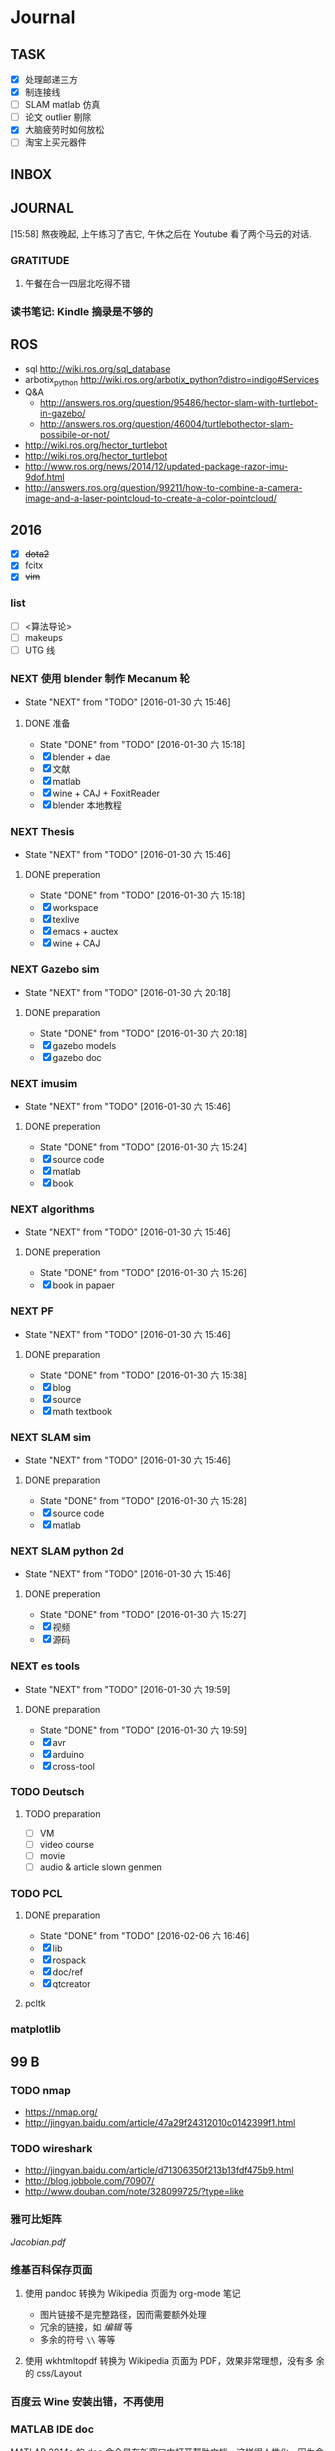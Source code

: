 #+LATEX_HEADER: \usepackage[boxed, lined]{algorithm2e}
# #+LATEX_HEADER: \usepackage{minted}
# #+LATEX_HEADER: \usepackage{float}
#+PORPERTY: RANDOM

# freemind
# .sdcv_history
# agenda
# obj

* Journal
** TASK

- [X] 处理邮递三方
- [X] 制连接线
- [ ] SLAM matlab 仿真
- [ ] 论文 outlier 剔除
- [X] 大脑疲劳时如何放松
- [ ] 淘宝上买元器件

** INBOX
# 存放当日能够在一刻钟之内处理完成的事务

** JOURNAL

[15:58]
熬夜晚起, 上午练习了吉它, 午休之后在 Youtube 看了两个马云的对话.
*** GRATITUDE

1. 午餐在合一四层北吃得不错

*** 读书笔记: Kindle 摘录是不够的
** ROS

- sql http://wiki.ros.org/sql_database
- arbotix_python http://wiki.ros.org/arbotix_python?distro=indigo#Services
- Q&A
  - http://answers.ros.org/question/95486/hector-slam-with-turtlebot-in-gazebo/
  - http://answers.ros.org/question/46004/turtlebothector-slam-possibile-or-not/
- http://wiki.ros.org/hector_turtlebot
- http://wiki.ros.org/hector_turtlebot
- http://www.ros.org/news/2014/12/updated-package-razor-imu-9dof.html
-
  http://answers.ros.org/question/99211/how-to-combine-a-camera-image-and-a-laser-pointcloud-to-create-a-color-pointcloud/

** 2016

- [X] +dota2+
- [X] fcitx
- [X] +vim+

*** list

- [ ] <算法导论>
- [ ] makeups
- [ ] UTG 线

*** NEXT 使用 blender 制作 Mecanum 轮
- State "NEXT"       from "TODO"       [2016-01-30 六 15:46]
**** DONE 准备
- State "DONE"       from "TODO"       [2016-01-30 六 15:18]
- [X] blender + dae
- [X] 文献
- [X] matlab
- [X] wine + CAJ + FoxitReader
- [X] blender 本地教程

*** NEXT Thesis
- State "NEXT"       from "TODO"       [2016-01-30 六 15:46]
**** DONE preperation
- State "DONE"       from "TODO"       [2016-01-30 六 15:18]
- [X] workspace
- [X] texlive
- [X] emacs + auctex
- [X] wine + CAJ

*** NEXT Gazebo sim
- State "NEXT"       from "TODO"       [2016-01-30 六 20:18]
**** DONE preparation
- State "DONE"       from "TODO"       [2016-01-30 六 20:18]
- [X] gazebo models
- [X] gazebo doc

*** NEXT imusim
- State "NEXT"       from "TODO"       [2016-01-30 六 15:46]
**** DONE preperation
- State "DONE"       from "TODO"       [2016-01-30 六 15:24]
- [X] source code
- [X] matlab
- [X] book

*** NEXT algorithms
- State "NEXT"       from "TODO"       [2016-01-30 六 15:46]
**** DONE preperation
- State "DONE"       from "TODO"       [2016-01-30 六 15:26]
- [X] book in papaer

*** NEXT PF
- State "NEXT"       from "TODO"       [2016-01-30 六 15:46]
**** DONE preparation
- State "DONE"       from "TODO"       [2016-01-30 六 15:38]
- [X] blog
- [X] source
- [X] math textbook

*** NEXT SLAM sim
- State "NEXT"       from "TODO"       [2016-01-30 六 15:46]
**** DONE preparation
- State "DONE"       from "TODO"       [2016-01-30 六 15:28]
- [X] source code
- [X] matlab

*** NEXT SLAM python 2d
- State "NEXT"       from "TODO"       [2016-01-30 六 15:46]
**** DONE preperation
- State "DONE"       from "TODO"       [2016-01-30 六 15:27]
- [X] 视频
- [X] 源码
*** NEXT es tools
- State "NEXT"       from "TODO"       [2016-01-30 六 19:59]
**** DONE preparation
- State "DONE"       from "TODO"       [2016-01-30 六 19:59]
- [X] avr
- [X] arduino
- [X] cross-tool

*** TODO Deutsch

**** TODO preparation

- [ ] VM
- [ ] video course
- [ ] movie
- [ ] audio  & article slown genmen

*** TODO PCL

**** DONE preparation

- State "DONE"       from "TODO"       [2016-02-06 六 16:46]
- [X] lib
- [X] rospack
- [X] doc/ref
- [X] qtcreator

**** pcltk
*** matplotlib

** 99 B
*** TODO nmap

- https://nmap.org/
- http://jingyan.baidu.com/article/47a29f24312010c0142399f1.html

*** TODO wireshark

- http://jingyan.baidu.com/article/d71306350f213b13fdf475b9.html
- http://blog.jobbole.com/70907/
- http://www.douban.com/note/328099725/?type=like

*** 雅可比矩阵

[[~/Wally/Reference/Wikipedia/Jacobian.pdf][Jacobian.pdf]]

*** 维基百科保存页面

1. 使用 pandoc 转换为 Wikipedia 页面为 org-mode 笔记

   - 图片链接不是完整路径，因而需要额外处理
   - 冗余的链接，如 [[编辑]] 等
   - 多余的符号 =\\= 等等

2. 使用 wkhtmltopdf 转换为 Wikipedia 页面为 PDF，效果非常理想，没有多
   余的 css/Layout

*** 百度云 Wine 安装出错，不再使用
*** MATLAB IDE doc

MATLAB 2014a 的 doc 命令是在新窗口中打开帮助文档，这样很人性化，因为命
令窗口一般只占窗口的很小一部分。

** 98 B
- [ ] 将所有传感器（3+1）及电源板和主板连接好，先不拆线，以在本周内完
  成测试
- [ ] 设置主机板的静态IP
- [ ] 研究 Hokuyo 如何设置独立的 ID，这样便与USB连接顺序无关
- [ ] 数据关联与增广部分 Matlab 代码仔细阅读
- [ ] 论文的 EKF-SLAM 部分（一次搞定）

*** Python IDE                                                        :ide:

<2016-03-02 三 10:11>
#+BEGIN_SRC org
还是使用 Emacs， Python 毕竟不是像 C++ 那么变态。
#+END_SRC


**** [[http://www.ahlinux.com/python/10190.html][提供给开发者 10 款最好的 Python IDE]]

Python 非常易学，强大的编程语言。Python
包括高效高级的数据结构，提供简单且高效的面向对象编程。Python
的学习过程少不了 IDE 或

Python 非常易学，强大的编程语言。Python
包括高效高级的数据结构，提供简单且高效的面向对象编程。

Python 的学习过程少不了 IDE
或者代码编辑器，或者集成的开发编辑器（IDE）。这些 Python
开发工具帮助开发者加快使用 Python
开发的速度，提高效率。高效的代码编辑器或者 IDE
应该会提供插件，工具等能帮助开发者高效开发的特性。

这篇文章收集了一些对开发者非常有帮助的，最好的 12 款 Python
IDEs。如果你有其他更好的推荐，请在评论和大家分享一下：）

**** 1.Vim

#+DOWNLOADED: http://www.ahlinux.com/uploadfile/2014/1129/20141129044713679.jpg @ 2016-03-01 11:13:49
 [[~/Wally/Journal/Figure/.org-download/Journal/20141129044713679_2016-03-01_11:13:48.jpg]]

Vim 可以说是 Python 最好的 IDE。Vim 是高级文本编辑器，旨在提供实际的
Unix 编辑器‘Vi'功能，支持更多更完善的特性集。Vim
不需要花费太多的学习时间，一旦你需要一个无缝的编程体验，那么就会把 Vim
集成到你的工作流中。

**** 3.Sublime Text

#+DOWNLOADED: http://www.ahlinux.com/uploadfile/2014/1129/20141129044713314.jpg @ 2016-03-01 11:14:04
 [[~/Wally/Journal/Figure/.org-download/Journal/20141129044713314_2016-03-01_11:14:04.jpg]]

Sublime Text
是开发者中最流行的编辑器之一，多功能，支持多种语言，而且在开发者社区非常受欢迎。Sublime
有自己的包管理器，开发者可以使用TA来安装组件，插件和额外的样式，所有这些都能提升你的编码体验。

**** 4.Emacs

#+DOWNLOADED: http://www.ahlinux.com/uploadfile/2014/1129/20141129044713810.jpg @ 2016-03-01 11:14:12
 [[~/Wally/Journal/Figure/.org-download/Journal/20141129044713810_2016-03-01_11:14:12.jpg]]

GNU Emacs 是可扩展，自定义的文本编辑器，甚至是更多的功能。Emacs 的核心是
Emacs Lisp 解析器，但是支持文本编辑。如果你已经使用过 Vim，可以尝试一下
Emacs。

**** 2.Eclipse with PyDev

#+DOWNLOADED: http://www.ahlinux.com/uploadfile/2014/1129/20141129044713480.jpg @ 2016-03-01 11:13:59
 [[~/Wally/Journal/Figure/.org-download/Journal/20141129044713480_2016-03-01_11:13:59.jpg]]

Eclipse 是非常流行的 IDE，而且已经有了很久的历史。Eclipse with Pydev
允许开发者创建有用和交互式的 Web 应用。PyDev 是 Eclipse 开发 Python 的
IDE，支持 Python，Jython和 IronPython 的开发。

**** 5.[[http://komodoide.com/komodo-edit/][Komodo Edit]]

#+DOWNLOADED: http://www.ahlinux.com/uploadfile/2014/1129/20141129044714584.jpg @ 2016-03-01 11:20:28
 [[~/Wally/Journal/Figure/.org-download/Journal/20141129044714584_2016-03-01_11:20:28.jpg]]

Komodo Edit 是非常干净，专业的 Python IDE。

<2016-03-02 三 09:52>
#+BEGIN_SRC org
  Komodo Edit 开源免费，但只提供基本的编辑等功能，像调试等功能需要用专业
  版的 Komodo IDE
#+END_SRC

**** 6.[[https://www.jetbrains.com/pycharm/][PyCharm]]                                                   :pycharm:

#+DOWNLOADED: http://www.ahlinux.com/uploadfile/2014/1129/20141129044714347.jpg @ 2016-03-01 11:14:18
 [[~/Wally/Journal/Figure/.org-download/Journal/20141129044714347_2016-03-01_11:14:18.jpg]]

PyCharm 是 JetBrains 开发的 Python
IDE。PyCharm用于一般IDE具备的功能，比如，
调试、语法高亮、Project管理、代码跳转、智能提示、自动完成、单元测试、版本控制......另外，PyCharm还提供了一些很好的功能用于
Django开发，同时支持Google App Engine，更酷的是，PyCharm支持IronPython！

***** [[https://www.jetbrains.com/pycharm/help/tutorial-using-emacs-as-an-external-editor-in-pycharm.html][Tutorial: Using Emacs as an External Editor in PyCharm]]      :emacs:

<2016-03-02 三 09:59>
#+BEGIN_SRC org
官方教程
使用 Emacs 作为外部编辑器？意义何在？自动补全功能在 Emacs 中能够继承么？
#+END_SRC

***** [[http://stackshare.io/stackups/emacs-vs-pycharm][PyCharm vs. Emacs]]                                           :emacs:

<2016-03-02 三 10:07>
#+BEGIN_SRC org
PyCharm 似乎没有 Emacs 按键配置方案。
所以还是 Emacs
#+END_SRC


**** 7.Wing

#+DOWNLOADED: http://www.ahlinux.com/uploadfile/2014/1129/20141129044715419.jpg @ 2016-03-01 11:14:29
 [[~/Wally/Journal/Figure/.org-download/Journal/20141129044715419_2016-03-01_11:14:29.jpg]]

Wingware 的 Python IDE 兼容 Python 2.x 和 3.x，可以结合 Django,
matplotlib, Zope, Plone, App Engine, PyQt, PySide, wxPython, PyGTK,
Tkinter, mod_wsgi, pygame, Maya, MotionBuilder, NUKE, Blender 和其他
Python 框架使用。Wing 支持测试驱动开发，集成了单元测试，nose 和 Django
框架的执行和调试功能。Wing IDE 启动和运行的速度都非常快，支持 Windows,
Linux, OS X 和 Python versi。

**** 8.PyScripter                                             :pyscripter:

- [[https://github.com/pyscripter/pyscripter][Github]]

#+DOWNLOADED: http://www.ahlinux.com/uploadfile/2014/1129/20141129044715385.jpg @ 2016-03-01 11:14:38
 [[~/Wally/Journal/Figure/.org-download/Journal/20141129044715385_2016-03-01_11:14:38.jpg]]

PyScripter 是款免费开源的 Python 集成开发环境（IDE）。

**** 9.The Eric Python IDE

#+DOWNLOADED: http://www.ahlinux.com/uploadfile/2014/1129/20141129044716754.jpg @ 2016-03-01 11:14:46
 [[~/Wally/Journal/Figure/.org-download/Journal/20141129044716754_2016-03-01_11:14:46.jpg]]

Eric 是全功能的 Python 和 Ruby 编辑器和 IDE，是使用 Python 编写的。Eric
基于跨平台的 GUI 工具包 Qt，集成了高度灵活的 Scintilla 编辑器控件。Eric
包括一个插件系统，允许简单的对 IDE 进行功能性扩展。

**** 10. [[http://www.iep-project.org/about.html][Interactive Editor for Python]]

#+DOWNLOADED: http://www.ahlinux.com/uploadfile/2014/1129/20141129044717696.jpg @ 2016-03-01 11:15:04
 [[~/Wally/Journal/Figure/.org-download/Journal/20141129044717696_2016-03-01_11:15:04.jpg]]

IEP 是跨平台的 Python IDE，旨在提供简单高效的 Python
开发环境。包括两个重要的组件：编辑器和
Shell，并且提供插件工具集从各个方面来提高开发人员的效率。

*** 利用 org-mode 对博客等添加笔记

格式：

Org-mode 时间戳
#+BEGIN_SRC org
  commenting...
#+END_SRC

#+BEGIN_SRC emacs-lisp
  (defun wally-comment()
    """add comment to org-mode note converted from web"""
    (interactive)
    (org-date-from-calendar)
    (insert "  ")
    (wally-insert-current-time)
    (insert "\n#+BEGIN_SRC org\n#\n#+END_SRC")
    (org-edit-special)
    )
#+END_SRC

*好二，用 yasnippet 呀*

#+BEGIN_SRC snippet
  # -*- mode: snippet; require-final-newline: nil -*-
  # name: wally-c:org-comment
  # key: c
  # binding: direct-keybinding
  # --
  <`(insert (format-time-string "%Y-%m-%d %a %H:%M"))`>
  ,#+BEGIN_SRC org
  `(org-edit-special)`
  ,#+END_SRC
#+END_SRC

<2016-03-01 二 12:58>
#+BEGIN_SRC org
  测试 OK
#+END_SRC

*** org 时间戳

- [[http://www.cnblogs.com/holbrook/archive/2012/04/14/2447754.html][Emacs学习笔记(10):Org-mode,最强的任务管理利器，没有之一]]

Org-mode中的任务还可以设置计划时间（SCHEDULED）和截止时间（DEADLINE），方便任务的管理和排程。

**** 时间戳

在Org-mode中，将带有日期和时间信息的特定格式的字符串称为时间戳。时间戳使用”<
>“进行标记，比如：

#+BEGIN_EXAMPLE
    <2005-10-01 Tue>
    <2003-09-16 Tue 09:39>
    <2003-09-16 Tue 12:00-12:30>
#+END_EXAMPLE

时间戳分为两种，上面的例子中的时间戳都标记了一个”时间点“，另外一种时间戳标记重复出现的多个时间点。
使用时间点+ 间隔（ 天（d）、周（w）、月（m）或者年（y））来表示。比如：

#+BEGIN_EXAMPLE
     <2007-05-16 Wed 12:30 +1w>
#+END_EXAMPLE

表示从2007-05-16 12:30开始，每周重复一次。

时间戳可以放在标题或正文的任何部分。

输入时间戳时，可以手工输入符合格式的标记，也可以使用快捷键 C-c .
来创建。

如果要快速输入日期无需选择，可以直接用C-c <。

C-c > 可以查看日历。

如果仅仅想输入一个日期/时间，与任务没有任何关系，可以用C-c !。

S-left|S-right 以天为单位调整时间戳时间 S-up|S-down
调整光标所在时间单位；如果光标在时间戳之外，调整时间戳类型（是否在日程表中显示）
S-LEFT/ 将光标处理的时间戳改变一天。 RIGHT
───────────────────────────────────────────────────────────────────────────
S-UP/
改变时间戳中光标下的项。光标可以处在年、月、日、时或者分之上。当时间戳包含一个时间段时，如
“15:30-16:30”，修改第一个时间，会自动同时修改第 DOWN
二个时间，以保持时间段长度不变。想修改时间段长度，可以修改第二个时间。
━━━━━━━━━━━━━━━━━━━━━━━━━━━━━━━━━━━━━━━━━━━━━━━━━━━━━━━━━━━━━━━━━━━━━━━━━━━

时间/日期段

两个时间戳用‘--'连接起来就定义了一个时间段：

#+BEGIN_EXAMPLE
      <2004-08-23 Mon>--<2004-08-26 Thu>
#+END_EXAMPLE

连续使用C-c . 可以创建时间段

C-c C-y 计算时间段的间隔

**** 计划时间和截止时间

Org-mode可以为任务设定一个计划时间(SCHEDULED), 输入 C-c C-s，就可以设
定光标所在位置所属的任务的计划时间。 而 C-c C-d是输入截止时间（DEADLINE）。

** 97 C

- [ ] PF 与 PF-SLAM sim

*** [[/enjoyyl/article/details/44830519][MATLAB 路径设置]]                                             :path:blog:

**** Matlab的搜索路径

*搜索路径* （search path）或者路径是文件系统中所有文件夹的子集。Matlab
搜索路径来高效的定位文件，且可以访问搜索路径里的任意文件。

搜索路径里文件夹的 *顺序* 很重要。当同名的文件出现在搜索路径上的多个文
件夹时，Matlab使用最靠近搜索路径顶部（top）的文件夹里的那个文件。

Matlab共有两种搜索路径

-  MATLAB提供的文件夹或者其它MathWorks产品
    这些文件夹在 “*matlabroot/toolbox*“下, 使用 =matlabroot=
   可以查看该根目录.

-  MATLAB用户路径（userpath）
    用户路径文件夹是存储那些MATLAB在启动时添加到搜索路径的文件.

你可以把你要运行的文件夹添加到搜索路径. 类, 包, 和私有文件夹不再搜索路径上.

**** MATLAB搜索路径的添加

可以使用MATLAB图形交互界面添加, 也可以使用命令添加.

***** 使用图形用户界面添加搜索路径

对于MATLAB2013及以上版本, 添加搜索路径的按钮在, *Home*
选项卡下的”Environment”下, 即下图中的*Set Path*

 [[http://img.blog.csdn.net/20150402122057683]]

打开*Set Path*对话框, 如下:

 [[http://img.blog.csdn.net/20150402122945257]]

按照下图所示,
可以添加”DeepLearnToolbox-master”文件夹及其子文件夹到搜索路径.
 [[http://img.blog.csdn.net/20150402123107753]]

下图给出了添加后的结果:
 [[http://img.blog.csdn.net/20150402123235406]]

***** 使用命令添加搜索路径

主要使用 =aadpath=, 命令. 下面举例说明几个函数.
假设要添加”D:\Workspace\Matlab\DL\DeepLearnToolbox-master”文件夹及其子文件夹到搜索路径,
其目录结构如下图
 [[http://img.blog.csdn.net/20150402111443417]]

addpath即(Add folders to search path), 完成往搜索路径里添加文件的功能.
使用下面的命令仅仅将”DeepLearnToolbox-master”文件夹添加进搜索路径,
并未添加其子文件夹.

#+BEGIN_EXAMPLE
    addpath('D:\Workspace\Matlab\DL\DeepLearnToolbox-master');
#+END_EXAMPLE

如果想将该路径添加到搜索路径 *后*, 那么可以使用下面的命令

#+BEGIN_EXAMPLE
    addpath('D:\Workspace\Matlab\DL\DeepLearnToolbox-master','-end');
#+END_EXAMPLE

****** 添加绝对路径

如上图所示, “DeepLearnToolbox-master”文件夹的子文件夹较多,
如果一一列举出来相当麻烦. 所以我们使用 =genpath= 自动生成路径, 如下

#+BEGIN_EXAMPLE
    genpath('D:\Workspace\Matlab\DL\DeepLearnToolbox-master')
#+END_EXAMPLE

结果输出:

#+BEGIN_QUOTE
  ans =

  D:\Workspace\Matlab\DL\DeepLearnToolbox-master;D:\Workspace\Matlab\DL\DeepLearnToolbox-master\CAE;D:\Workspace\Matlab\DL\DeepLearnToolbox-master\CNN;D:\Workspace\Matlab\DL\DeepLearnToolbox-master\DBN;D:\Workspace\Matlab\DL\DeepLearnToolbox-master\NN;D:\Workspace\Matlab\DL\DeepLearnToolbox-master\SAE;D:\Workspace\Matlab\DL\DeepLearnToolbox-master\data;D:\Workspace\Matlab\DL\DeepLearnToolbox-master\tests;D:\Workspace\Matlab\DL\DeepLearnToolbox-master\util;
#+END_QUOTE

可以看出, genpath命令生成了
“DeepLearnToolbox-master”文件夹及其子文件夹的所有路径.
 所以将
“DeepLearnToolbox-master”文件夹及其子文件夹添加到搜索路径的命令是:

#+BEGIN_EXAMPLE
    addpath(genpath('D:\Workspace\Matlab\DL\DeepLearnToolbox-master'));
#+END_EXAMPLE

这样, 你就可以在任何地方, 访问”DeepLearnToolbox-master”里的任意资源了,
这就是绝对路径的好处.

****** 添加相对路径

也许你看到了 “DeepLearnToolbox-master”文件夹中的”README.md”文件,
是的这是一个使用说明文件, “DeepLearnToolbox-master”是一个MATLAB版工具箱,
“README.md”文件就是介绍其功能及使用的.
也许你会看到文件”README.md”里说使用下面的命令添加搜索路径.

#+BEGIN_EXAMPLE
    addpath(genpath('DeepLearnToolbox'));
#+END_EXAMPLE

是的, 那么会有什么不同呢? 我们把*当前工作路径切换到”DL”文件夹下* (注意,
之前我们并没有强调, 那是因为不需要, 但现在需要了, 否则,
下面的命令将返回空, 这是因为MATLAB找不到”DeepLearnToolbox-master”文件夹)
, 然后在MATLAB命令窗口输入=genpath('DeepLearnToolbox')=, 发现返回值是:

#+BEGIN_QUOTE
  ans =

  DeepLearnToolbox-master;DeepLearnToolbox-master\CAE;DeepLearnToolbox-master\CNN;DeepLearnToolbox-master\DBN;DeepLearnToolbox-master\NN;DeepLearnToolbox-master\SAE;DeepLearnToolbox-master\data;DeepLearnToolbox-master\tests;DeepLearnToolbox-master\util;
#+END_QUOTE

可以看到路径个数一样, 只是”变短了”. 是的, 这是 *相对路径*
(是相对于”DL”文件夹所在路径而言的, 而之前那个是绝对路径),
所以如果访问和使用”DeepLearnToolbox-master”工具包中的任意资源的话,
要把当前工作路径切换到”DL”文件夹下. 比如,
你想运行”DeepLearnToolbox-master”中”tests”下的测试示例,
那么你需要在把当前工作路径切换到”DL”文件夹下(而不是”tests”文件夹下),
否则, 会找不到调用的其它资源.

**** MATLAB搜索路径的移除

使用MATLAB图形用户界面操作, 很容易移除路径, 这里不介绍.
MATLAB也提供了=rmpath=用于移除搜索路径.下面做一下简介:

***** 移除单个路径

如果仅仅想移除单个路径, 如:”DeepLearnToolbox-master”文件夹.

-  对于*绝对路径*, 那么只需输入下面的命令

#+BEGIN_EXAMPLE
    rmpath('D:\Workspace\Matlab\DL\DeepLearnToolbox-master')
#+END_EXAMPLE

-  对于 *相对路径*, 那么需输入下面的命令, 否则, 提示找不到.

#+BEGIN_EXAMPLE
    rmpath('DeepLearnToolbox-master')
#+END_EXAMPLE

***** 移除多个路径

如果想移除多个搜索路径呢,
如:”DeepLearnToolbox-master”文件夹及其子文件夹, 这里依然借助=genpath=.

-  对于*绝对路径*, 那么只需输入下面的命令

#+BEGIN_EXAMPLE
    rmpath(genpath('D:\Workspace\Matlab\DL\DeepLearnToolbox-master'))
#+END_EXAMPLE

-  对于*相对路径*, 那么需输入下面的命令

#+BEGIN_EXAMPLE
    rmpath(genpath('DeepLearnToolbox-master'))
#+END_EXAMPLE

***** 还有一种方法

修改*pathdef.m*文件！

到你的MATLAB安装目录中依次找到=toolbox -> local -> pathdef.m=文件，如下：
 [[http://img.blog.csdn.net/20160115095621182]]

直接删除你不要的路径即可。

这种方法在下面这种情况下很有帮助：当你打开MATLAB窗口时，命令窗口提示一堆Warning，说某某路径不存在或者不是路径（”*Warning:
Name is nonexistent or not a directory:* “），如下图所示：
 [[http://img.blog.csdn.net/20160115095014761]]

这往往是由于你移动了文件夹或者重命名了文件夹而致（比如我删除了*sd*显著性检测文件夹），而这个时候你打开=Set Path=（=Home -> Set Path=）窗口并没有看到这些路径，是不是很奇怪，其实不奇怪，路径不存在添加进去也没有，所以就不添加了。

解决办法就是修改上述*pathdef.m*文件，打开后，你会发现文件里依然保留着那些不存在的路径，删掉即可；当然也可以把文件夹命名回来，或移动回来。

哈哈，就这些吧！

*** Matlab 引号

Matlab 中的字符和字符串都使用单引号.

**** 字符串中的单引号
**** Matlab字符串单引号处理

Matlab，从一个txt文本文件中提取字符串，发现提取的字符串带单引号，以前
还没有注意这个问题，带了单引号的字符串不能获取长度。

#+BEGIN_EXAMPLE
c = 'th=1.14789,'
#+END_EXAMPLE

字符串定义方式：

没有单引号
#+BEGIN_EXAMPLE
>> a='sdafas'
a =sdafas
#+END_EXAMPLE

带单引号 (*三个单引号*)
#+BEGIN_EXAMPLE
>> a='''sdafas'''
a ='sdafas'
#+END_EXAMPLE

带双引号
#+BEGIN_EXAMPLE
>> a='"sdafas"'
a ="sdafas"
#+END_EXAMPLE

去除单引号
#+BEGIN_EXAMPLE
c = ['th=1.14789,']
u = cellstr(S)
c=char(c)
c =th=1.14789,
#+END_EXAMPLE

后面用字符串处理函数就ok了。

*** [[http://wiki.ros.org/hokuyo3d][ros-indigo-hokuyo3d]]                                          :hokuyo3d:
Released Continuous integration Documented

ROS driver for HOKUYO 3D sensor

-  Maintainer status: developed
-  Maintainer: Atsushi Watanabe <atsushi.w AT atr DOT jp>
-  Author: Atsushi Watanabe <atsushi.w AT atr DOT jp>
-  License: BSD
-  Source: git
   [[https://github.com/at-wat/hokuyo3d][https://github.com/at-wat/hokuyo3d.git]]
   (branch: indigo-devel)

 *EXPERIMENTAL*: This status indicates that this software is
 experimental code at best. There are known issues and missing
 functionality. The APIs are completely unstable and likely to
 change. Use in production systems is not recommended. All code starts
 at this level. For more information see the ROS-Industrial software
 status [[/Industrial/Software_Status][page]].

**** Supported Hardware

This driver should work with *VSSP 1.0/1.1-compliant HOKUYO 3D-LIDARs.*

**** ROS API

***** hokuyo3d

=hokuyo3d= is a driver for VSSP 1.0/1.1 (Volumetric Scanning Sensor
Protocol) compliant Hokuyo 3D LIDARs.

****** Published Topics

=~/hokuyo_cloud=
([[http://docs.ros.org/api/sensor_msgs/html/msg/PointCloud.html][sensor_msgs/PointCloud]])

-  Output of measured point cloud in [[/PointCloud][PointCloud]] message
   type which contains all multi echos with intensity. Published on
   demand.

=~/hokuyo_cloud2=
([[http://docs.ros.org/api/sensor_msgs/html/msg/PointCloud2.html][sensor_msgs/PointCloud2]])

-  Output of measured point cloud in [[/PointCloud2][PointCloud2]]
   message type which contains all multi echos with intensity. Published
   on demand.

=~/imu=
([[http://docs.ros.org/api/sensor_msgs/html/msg/Imu.html][sensor_msgs/Imu]])

-  Output of embedded 6D gyro and accelerometer data.

=~/mag=
([[http://docs.ros.org/api/sensor_msgs/html/msg/MagneticField.html][sensor_msgs/MagneticField]])

-  Output of embedded 3D magnetic field vector.

****** Parameters

=~ip= (=string=, default: "192.168.0.10")

-  IP address of the sensor.

=~port= (=int=, default: 10940)

-  TCP Port of the sensor.

=~interlace= (=int=, default: 4)

-  Interlace setting of laser scanning. One means no interlace.

=~frame_id= (=string=, default: "hokuyo3d")

-  The TF frame ID in which point clouds will be returned.

=~range_min= (=float=, default: 0.0)

-  Points within range_min are dropped. This parameter is useful to
   remove ghost points nearby for early development version of this 3D
   sensors.

=~output_cycle= (=string=, default: "field")

-  Specifies timing of point cloud output. "frame": outputs for each
   interlace cycle (several fields), "field": one horizontal scan (tens
   of lines), "line": one vertical scan

** 96 D
*** NAT                                        :nat:网络地址转换:公网:内网:

在计算机网络中， *网络地址转换* （英语：Network Address Translation，缩写
为NAT），也叫做网络掩蔽或者IP掩蔽（IP masquerading），是一种在IP封包通
过路由器或防火墙时重写源IP地址或目的IP地址的技术。这种技术被普遍使用在
*有多台主机但只通过一个公有IP地址访问因特网的私有网络中* 。

NAT 是作为一种解决IPv4地址短缺以避免保留IP地址困难的方案而流行起来的。
网络地址转换在很多国家都有很广泛的使用。

公网、内网是两种Internet的接入方式。

内网接入方式：上网的计算机得到的IP地址是Inetnet上的保留地址，保留地址有如下3种形式：
+ 10.x.x.x
+ 172.16.x.x至172.31.x.x
+ 192.168.x.x

_内网的计算机以NAT（网络地址转换）协议，通过一个公共的网关访问Internet。_

=内网的计算机可向Internet上的其他计算机发送连接请求，但Internet上其他
的计算机无法向内网的计算机发送连接请求。=

公网接入方式：上网的计算机得到的IP地址是Inetnet上的非保留地址。公网的
计算机和Internet上的其他计算机可随意互相访问。

NAT（Network Address Translator）是网络地址转换，它实现内网的IP地址与
公网的地址之间的相互转换，将大量的内网IP地址转换为一个或少量的公网IP地
址，减少对公网IP地址的占用。NAT的最典型应用是：在一个局域网内，只需要
一台计算机连接上Internet，就可以利用NAT共享Internet连接，使局域网内其
他计算机也可以上网。使用NAT协议，局域网内的计算机可以访问Internet上的
计算机，但Internet上的计算机无法访问局域网内的计算机。

*** NEXT XX-net                                    :xxnet:翻墙:switchomega:
:LOGBOOK:
- State "NEXT"       from ""           [2016-03-03 四 12:09] \\
  掌握了基本使用，接下来需要配置 appid （否则看视频受限制），但不急
:END:

**** Reference
- [[https://github.com/XX-net/XX-Net][GitHub]]
- [[https://github.com/XX-net/XX-Net/wiki/%E4%B8%AD%E6%96%87%E6%96%87%E6%A1%A3][Document]]
- [[https://github.com/FelisCatus/SwitchyOmega][GitHub:SwitchOmega]]

**** 缘由

购买的 VPN 失效，非常影响学习工作，烦心。

使用 Google 镜像，功能有限，而且慢、不稳定。

*** Voronoi                          :voronoi:voro:维诺图:泰森多边形

**** Reference

- [[http://emuch.net/html/201207/4675940.html][小木虫]]
- [[http://www.in.tum.de/fileadmin/user_upload/Lehrstuehle/Lehrstuhl_XV/Teaching/Applets/applets/vis/voronoi/Fortune.html]]
- [[http://mathworld.wolfram.com/VoronoiDiagram.html][mathworld]]

**** [[http://www.cnblogs.com/Seiyagoo/p/3339886.html][Voronoi Diagram--维诺图]]

***** Voronoi图定义

任意两点p 和q 之间的欧氏距离，记作 dist(p, q) 。就平面情况而言，我们有

#+BEGIN_EXAMPLE
dist(p, q) = (px-qx)2+ (py-qy)2
#+END_EXAMPLE

设P := {p1, ..., pn}为平面上任意 n个互异的点；这些点也就是基点。按照我
们的定义，所谓P对应的Voronoi图，就是平面的一个子区域划分------整个平面
因此被划分为n个单元（cell ），它们具有这样的性质：

任一点q位于点pi 所对应的单元中，当且仅当对于任何的pj∈Pj,
j≠i,都有dist(q, pi)<dist(q, pj)。我们将与P对应的Voronoi图记作Vor(P)。

“Vor(P)
”或者“Voronoi图”所指示的仅仅只是组成该子区域划分的边和顶点。在Vor(P)中，与基点pi
相对应的单元记作V (pi)------称作与pi 相对应的Voronoi单元（Voronoi
cell）。上图是Voronoi图，下图的蓝色点围成的区域（凸包）是它对应的
Delaunay三角剖分。


#+DOWNLOADED: http://images.cnitblog.com/blog/307487/201309/26154830-6aa16b0c2d834d3f831e91ee01199471.jpg @ 2016-03-03 14:53:05
 [[~/Wally/Journal/Figure/.org-download/Journal/26154830-6aa16b0c2d834d3f831e91ee01199471_2016-03-03_14:53:05.jpg]]

#+DOWNLOADED: http://images.cnitblog.com/blog/307487/201309/26154809-262b7630cca4415a9e841953a302243b.jpg @ 2016-03-03 14:52:28
 [[~/Wally/Journal/Figure/.org-download/Journal/26154809-262b7630cca4415a9e841953a302243b_2016-03-03_14:52:28.jpg]]

任给平面上两点p 和q ，所谓 p 和q 的平分线（bisector），就是线段
pq的垂直平分线。该平分线将平面划分为两张半平面（half-plane）。点 p
所在的那张开半平面记作 h(p, q) ，点 q 所在的那张开半平面记作 h(q, p)
。请注意，r ∈ h(p, q) 当且仅当 dist(r, p) < dist(r, q)
。据此，可以得出如下观察结论：

  V (pi) = ∩h(pi, pj) ,1≤j≤n, j≠ i

也就是说，V
(pi)是(n-1)张半平面的公共交集；它也是一个（不见得有界的）开的凸多边形（convex
polygon）子区域.

很显然，Voronoi顶点到相邻的三个site距离相等；Voronoi边上任意一点到相邻
的两个site距离相等；

对于任何点q，我们将以q为中心、内部不含P中任何基点的最大圆，称作q关于P的最大空圆（largestempty
circle ），记作Cp(q)。以下定理指出了Voronoi图的顶点及边所具有的特征：

对于任一点集P 所对应的Voronoi图Vor(P) ，下列命题成立：\\
1) 点q 是Vor(P)
的一个顶点，当且仅当在其最大空圆Cp(q)的边界上，至少有三个基点；
(Voronoi顶点是三个site的外接圆的圆心)\\
2) pi 和pj 之间的平分线确定了Vor (P)
的一条边，当且仅当在这条线上存在一个点 q，Cp(q)的边界经过pi
和pj，但不经过其它站点。

#+DOWNLOADED: http://images.cnitblog.com/blog/307487/201309/25225148-43427baf0b2a43fcb83eaf32ea407433.jpg @ 2016-03-03 14:53:54
 [[~/Wally/Journal/Figure/.org-download/Journal/25225148-43427baf0b2a43fcb83eaf32ea407433_2016-03-03_14:53:54.jpg]]

***** 构造Voronoi图

构造Voronoi图有四种算法：定义法（Intersect of
Halfplanes）、增量（incremental）算法、分治法、plane sweep算法；

1、plane sweep（平面扫描）算法又名Fortune算法，它主要由两部分组成：sweep
line（扫描线）和beach line（海滩线）；

Fortune算法建立在点、线之间的距离关系上，如下图所示，平面上任意一点到一个点p的距离与到一条直线l的距离相等，这样的点有很多，它们构成的轨迹就是抛物线，点p就是抛物线的焦点，直线l就是抛物线的准线；

#+DOWNLOADED: http://images.cnitblog.com/blog/307487/201309/25225203-a4d8601e3b484f5a9c8f8f4c7c926506.jpg @ 2016-03-03 14:54:11
 [[~/Wally/Journal/Figure/.org-download/Journal/25225203-a4d8601e3b484f5a9c8f8f4c7c926506_2016-03-03_14:54:11.jpg]]

2、回到Fortune算法，这个固定点p就是一个site，l就是sweep line；

sweep line自上而下扫描，平面区域任何点到site与sweep
line距离相等的点构成一条抛物线（site就是抛物线的焦点），则n个site的抛物线相交的若干段抛物线弧构成beach
line，如下图的蓝色抛物线弧集合；

#+DOWNLOADED: http://images.cnitblog.com/blog/307487/201309/25225218-1f755c87f04b4970a86c99a85d03df4d.jpg @ 2016-03-03 14:54:40
 [[~/Wally/Journal/Figure/.org-download/Journal/25225218-1f755c87f04b4970a86c99a85d03df4d_2016-03-03_14:54:40.jpg]]

抛物线之间的交点称为断点（break point），每个断点都落在某条Voronoi
边上。这并非巧合，随着扫描线自上而下扫过整个平面，所有断点的轨迹合起来恰好就是待构造的Voronoi图；（几何证明：断点到相邻的两个site距离总是相等，这个关系随着sweep
line的扫描一直不变，则断点的运动轨迹就是这两个site的垂直平分线，也即Voronoi
边，两条Voronoi 边相交又产生Voronoi 顶点）

#+DOWNLOADED: http://images.cnitblog.com/blog/307487/201309/25225242-cbcc75751eff45898334f2f3aea5525c.jpg @ 2016-03-03 14:55:01
 [[~/Wally/Journal/Figure/.org-download/Journal/25225242-cbcc75751eff45898334f2f3aea5525c_2016-03-03_14:55:01.jpg]]

beach line上方的Voronoi 顶点和Voronoi 边已确定，将不会再变化。beach
line（曲线）和它上方的直线构成当前的Voronoi 边，最后随着sweep
line的移动而beach line也在不断下移，变为最终的Voronoi 边； （海滩线沿x
方向单调------即，它与任一垂线相交而且仅相交于一点。）



beach line属性

1、随着sweep line下降，break points跟踪Voronoi边；一个新的break
point（新弧形成或者两个break point融合为一体）产生一条新的边；

2、两个break point相遇产生voronoi顶点

#+DOWNLOADED: http://images.cnitblog.com/blog/307487/201309/25225309-40f6b465a6b2453d91c60b805818ae38.jpg @ 2016-03-03 14:55:32
 [[~/Wally/Journal/Figure/.org-download/Journal/25225309-40f6b465a6b2453d91c60b805818ae38_2016-03-03_14:55:32.jpg]]



3、为了确定Voronoi 边和Voronoi 顶点，我们需要维护beach
line这个结构，但是随着l
的运动它会持续不断地更新。那么，应该如何表示beach line结构呢？

所谓beach
line的组合结构发生变化，指的是其上出现了新的抛物线弧，或原有的某段抛物线弧收缩成一个点并进而消失。在这个算法中，产生新弧，称为site
event；旧弧消失，称为circle event。



两类事件site event和circle event：

1）、site event

sweep
line扫到某个site，设为p，在此瞬间，站点p对应于一条宽度为零的退化抛物线------亦即，将该新站点p与扫描线l联接起来的垂直线段。随着扫描线继续下移，这个宽度为0的抛物线将逐渐伸展开来。

#+DOWNLOADED: http://images.cnitblog.com/blog/307487/201309/25225355-4711d3791a6c4cdc8bdae5bc738cbf82.jpg @ 2016-03-03 14:55:39
 [[~/Wally/Journal/Figure/.org-download/Journal/25225355-4711d3791a6c4cdc8bdae5bc738cbf82_2016-03-03_14:55:39.jpg]]

site
event发生后引起的变化：因为沿海滩线上各个断点的运动轨迹，就勾勒出了Voronoi
图的各边。所以每发生一次site事件，就会生成两个新的断点，此后它们会逐渐地勾勒出同一条新边。

那为什么是同一条新边呢？实际上，在刚刚诞生的那一瞬间，这两个断点相互重合，然后才会各自朝相反的方向运动，而且它们所勾勒的都是同一条边（同break
point定义处的几何证明）。在一开始，这条边与Voronoi图位于扫描线之上的其它部分并不相联。随着这条边的不断生长，直到后来它们与其它边相遇，此时它才会与Voronoi图的其它部分联接起来。

#+DOWNLOADED: http://images.cnitblog.com/blog/307487/201309/25225413-3220930b83d345a4bfa8475ae4653b77.jpg @ 2016-03-03 14:55:44
 [[~/Wally/Journal/Figure/.org-download/Journal/25225413-3220930b83d345a4bfa8475ae4653b77_2016-03-03_14:55:44.jpg]]

定理：只有在发生某个site事件时，海滩线上才会有新的弧出现。



2）、circle event

发生于原有的某段弧收缩为一点并即将消失时，假设三段连续的弧α 、α '和α
''，这三段弧必然分别对应于三个不同基点pi 、pj和pk
，就在α'即将消失的那一刻，这三个基点所对应的抛物线将相交于同一点q
。此时点q 到扫描线l 与到这三个基点等距离。亦即，存在一个以q
为中心、穿过pi、pj和pk 的圆，且该圆在最低点处与l
相切。该圆的内部不可能有任何基点------否则，q 到该基点将比到l
更近，而这却与“q 位于海滩线上”的事实不合。因此，点q
必是Voronoi图的一个顶点。

#+DOWNLOADED: http://images.cnitblog.com/blog/307487/201309/25225426-f631bdb745e541b1bd6559a78da57640.jpg @ 2016-03-03 14:55:51
 [[~/Wally/Journal/Figure/.org-download/Journal/25225426-f631bdb745e541b1bd6559a78da57640_2016-03-03_14:55:51.jpg]]



若海滩线上有某段弧消失，并因而有两段弧汇合起来，则相应地在Voronoi图中肯定也会有两条边汇合起来（成为一条新的边）。海滩线上依次首尾相联的任何三段弧，其对应的三个基点都会确定一个外接圆；当扫描线触及某个这类外接圆的最低点时，也就发生了一次圆事件（circle
event ）

定理：海滩线上已有的弧，只有在经过某次圆事件之后，才有可能消失。



简单点说，site event发生时，beach
line会产生一条新弧，同时就会有一条新边出现并朝两端生长，慢慢形成新的Voronoi边；circle
event发生时，会有两条正在生长的Voronoi边汇合起来，并在接合处形成一个Voronoi
顶点，同时中间的旧弧消失。



4、异常情况

a false alarm：We may have stored a circle event in the event list, but
it maybe that it never happens

There are two reasons for false alarms: site events and othercircle
events

我们存储了circle event，但它可能永远不会发生，真是一个美丽的错误...
在site event和circle event发生时，都会有可能误报情况。



1）、site event：circle event发生时产生的最大空心圆内部还有其他site。

如下面三个图例，p2、p3、p4组成的外接圆，确定了一个circle
event，外接圆y坐标最小的点（图中最低的小红点）将进入PQ，但是在sweep
line碰到它之前，先扫描到了site
p7，这样一来将产生新弧，破坏了原来的<p2,p3,p4>三元组。发生circle
event时，并不知道这是一个false
alarm，所以直到碰到该外接圆内部存在site。这时需要把这个circle
event去掉，也即删除原先进入PQ中的最低点。也说明了这个外接圆的圆心不是Voronoi顶点，属于误报。

#+DOWNLOADED: http://images.cnitblog.com/blog/307487/201309/25225451-7d94d8afc8444cbea2fea6ed2b107079.jpg @ 2016-03-03 14:56:02
 [[~/Wally/Journal/Figure/.org-download/Journal/25225451-7d94d8afc8444cbea2fea6ed2b107079_2016-03-03_14:56:01.jpg]]

#+DOWNLOADED: http://images.cnitblog.com/blog/307487/201309/25225504-7fcdd7ef130446a59dee1c0e5e2b675c.jpg @ 2016-03-03 14:56:12
 [[~/Wally/Journal/Figure/.org-download/Journal/25225504-7fcdd7ef130446a59dee1c0e5e2b675c_2016-03-03_14:56:12.jpg]]

#+DOWNLOADED: http://images.cnitblog.com/blog/307487/201309/25225521-e7d1f4e99092443c82a8fae5ec9c4133.jpg @ 2016-03-03 14:56:14
 [[~/Wally/Journal/Figure/.org-download/Journal/25225521-e7d1f4e99092443c82a8fae5ec9c4133_2016-03-03_14:56:14.jpg]]



2）、circle
event：该事件还没有来得及真正发生，这一邻接弧三元组就已经消失了。

如下面三个图例，<p2,p3,p4>三元组先产生外接圆，第一个小红点进入PQ，当sweep
line扫描到p1时，<p1,p2,p3>三元组也产生外接圆，第二个小红点进入PQ；但是，当sweep
line扫描到第一个小红点时，它从PQ出队，随着sweep
line下移，α3消失，<α2,α3,α4>合并为<α2,α4>破坏了原来的三元组，则<p1,p2,p3>无法形成Voronoi顶点，也即这个circle
event属于误报。需要删除PQ中第二个小红点。

#+DOWNLOADED: http://images.cnitblog.com/blog/307487/201309/25225609-6fe127e007194bf481cd59f1835d9188.jpg @ 2016-03-03 14:56:15
 [[~/Wally/Journal/Figure/.org-download/Journal/25225609-6fe127e007194bf481cd59f1835d9188_2016-03-03_14:56:15.jpg]]

#+DOWNLOADED: http://images.cnitblog.com/blog/307487/201309/25225616-604e0450623e4ba9aa70dd9911404f00.jpg @ 2016-03-03 14:56:15
 [[~/Wally/Journal/Figure/.org-download/Journal/25225616-604e0450623e4ba9aa70dd9911404f00_2016-03-03_14:56:15.jpg]]

#+DOWNLOADED: http://images.cnitblog.com/blog/307487/201309/25225624-1ca29f44f06d4396996ab5e72adcbf59.jpg @ 2016-03-03 14:56:16
 [[~/Wally/Journal/Figure/.org-download/Journal/25225624-1ca29f44f06d4396996ab5e72adcbf59_2016-03-03_14:56:16.jpg]]

图像说明： bayanbox.ir/id/3367913281004602743?download


[[http://www.cise.ufl.edu/~sitharam/COURSES/CG/kreveldmorevoronoi.pdf]]

***** 相关数据结构

构建Voronoi图需要三个数据结构，分别是平衡二叉树AVL，优先队列PQ和双向边链表DCEL。

1、beach line数据结构AVL：记录beach line的状态，包括break points, and
the arcs currently on beach line

一个叶子结点表示一段弧，因为每个弧都一 一对应一个site，所以用site
number来存储；

非叶子结点则表示两条弧的交点即断点，用两条弧对应的site对存储；因为弧和断点都是不断变化的，所以都用固定的site
number来表示。



此例中AVL中的p1、p2表示原图的site p1和site
p2对应的弧，<p1,p2>表示两弧的交点即断点，其实AVL树就是site和break
point的中序遍历。



若按照这样的方式来表示beach
line，每遇到一个新的site，都可以在O(logn)时间内，沿beach
line找出位于该site上方的那段弧：在查找过程中，在每个内部节点处，只要将其对应断点的x坐标，与新site的x坐标做一比较。

#+DOWNLOADED: http://images.cnitblog.com/blog/307487/201309/25225712-6b8ca04d1a57468291eca243c8f1437b.jpg @ 2016-03-03 14:56:52
 [[~/Wally/Journal/Figure/.org-download/Journal/25225712-6b8ca04d1a57468291eca243c8f1437b_2016-03-03_14:56:52.jpg]]



为了处理false alarm的第二种情况，T
的一片叶子若对应于某段弧α，则为它配备一个指针，指向PQ中的一个（事件）节点------具体说，就是（在将来可能）导致α
消失的那个圆事件所对应的节点。若没有导致α消失的圆事件，或者还没有发现这样一个事件，则该指针被置为nil。



最后，每个内部节点v 也配有一个指针，指向与当前Voronoi
图对应的双向链接边表DCEL中的某条半边（half-edge
）------更确切地说，此时与 v 相对应的断点，正在勾勒出的一条
Voronoi边，而v 的指针就指向这条边所对应的那条半边。



处理：新的site产生一条新弧，对应的旧弧被删除（DS中对应AVL某叶子节点被删除）；同时，该旧弧指向的event也将被删除（DS对应PQ中删除一个元素）；



添加弧操作：replacing the leaf with a sub-tree

#+DOWNLOADED: http://images.cnitblog.com/blog/307487/201309/25225724-384b5b4223d641928e32265811556e7f.jpg @ 2016-03-03 14:56:53
 [[~/Wally/Journal/Figure/.org-download/Journal/25225724-384b5b4223d641928e32265811556e7f_2016-03-03_14:56:53.jpg]]



删除弧操作：deleting a leaf from the tree

#+DOWNLOADED: http://images.cnitblog.com/blog/307487/201309/25225733-cb04d0d5bf2a4b49afb52d64c88b9c1b.jpg @ 2016-03-03 14:56:54
 [[~/Wally/Journal/Figure/.org-download/Journal/25225733-cb04d0d5bf2a4b49afb52d64c88b9c1b_2016-03-03_14:56:54.jpg]]





2、事件队列PQ：Event queue（on decreasing y-coordinate）

记录扫描线当前状态的结构。存储已确定即将发生的events。对于site
event，在sweep line开始扫描之前就可以全部送入PQ；

对于circle event,不仅要记录该外接圆的最低点（外接圆与sweep
line的切点），还要设置一个指针指向AVL中的某片叶子------这片叶子所对应的，就是在该事件发生时即将随之消失的那段弧。



如果某三个site形成的外接圆，该圆对应的纵坐标最小的点（即未来的切点）在sweep
line的下面，则为circle
event；并将该点入优先队列；并且这三个连续的sites与该切点互相链接对方。对于false
alarm的第一种情况还需处理。



处理：sweep
line扫描到切点，三条弧变成两条弧，形成Voronoi顶点；删除三条弧中间的那条，对应DS则为删除叶子节点，并在PQ中删除该节点指向的event（若有，即为一个false
alarm），同时将合并后的两条弧分别与原先三条弧的左右两侧各一条弧结合，形成两个新的三元组，将两新三元组对应的两切点加入PQ，并做指针链接；





3、双向边链表（DCEL）：记录Voronoi状态，包含half-edges,
edges（一对half-edge）, vertices and cellrecords（A chain of
counter-clockwisehalf-edges）



At the leaves of the tree, a pointer to the circle event is stored, if
the arc defines a circle event. If not, pointer is set to NULL. By
maintaining this pointer, we do not have to perform any search after
encountering false events.

#+DOWNLOADED: http://images.cnitblog.com/blog/307487/201309/25225746-8cf044f7bf7a43459f82c7d15aeea0b2.jpg @ 2016-03-03 14:56:55
 [[~/Wally/Journal/Figure/.org-download/Journal/25225746-8cf044f7bf7a43459f82c7d15aeea0b2_2016-03-03_14:56:55.jpg]]







***** 算法伪码



算法 VORONOID IAGRAM (P)\\
 输入：平面点集 P := {p1, ..., pn)\\
 输出：以双向链接边表 D 表示的（限制在一个足够大的包围框之内的）Voronoi
图Vor(P)\\
 1.初始化事件队列Q ：将所有的基点事件插入其中\\
  初始化状态结构T ：将其置空\\
  初始化双向链接边表D ：将其置空\\
 2. while ( Q 非空)\\
 3. do 将y- 坐标最大的事件从 Q 中取出\\
 4. if ( 这是一个发生于基点 pi 处的基点事件)\\
 5. then HANDLESITE EVENT(pi)\\
 6. else HANDLECIRCLE EVENT(γ)\\
  (* 这里的γ是T 的一匹叶子，它对应于那段即将消失的弧 *)\\
 7.(* 仍然存在于 T 中的那些内部节点，对应于 Voronoi 图的单向无穷边 *)\\
  计算出一个包围框，其尺寸之大，应足以容下Voronoi 图中的所有顶点\\
  通过对双向链接边表的适当调整，将这些单向无穷边都联接到这个包围框上\\
 8.遍历双向链接边表中的所有半边增加相应的单元记录\\
 设置好指向这些单元的指针，以及由这些单元发出的（指向对应各边的）指针



处理两类事件的子程序分别如下：\\
 算法 HANDLESITE EVENT(pi)

#+DOWNLOADED: http://images.cnitblog.com/blog/307487/201309/25225758-7c1139b0d8da4c58af2da4a57cdf1d54.jpg @ 2016-03-03 14:56:56
 [[~/Wally/Journal/Figure/.org-download/Journal/25225758-7c1139b0d8da4c58af2da4a57cdf1d54_2016-03-03_14:56:56.jpg]]



算法 HANDLECIRCLE EVENT(γ)\\
1.将（对应于即将消失的弧α的那匹）叶子γ，从T 删除掉\\
 检查相关的内部节点，更新其中表示有关断点的基点对信息\\
 若有必要，须对T 做调整，以使之重新平衡\\
 在Q 中，删除所有与α相关的圆事件\\
 (* 在T 中，γ的前驱与后继节点配有相应的指针 *)\\
 (* 借助这些指针，就可以找出这些事件 *)\\
 （α在其中居中的那个圆事件，此刻正在接受处理，并已经从Q 被删除掉了）\\
2. 更新存储当前Voronoi图的双向链接边表D ：\\

对应于该事件的圆心生成一个Voronoi顶点记录，并将该记录插入双向链接边表；\\

对应于海滩线上新生出的断点,并生成两个半边记录，正确地设置好它们相互之间的指针；\\
 将这三个新记录，与同样终止于该Voronoi顶点的其它半边链接起来\\
3. (* 此前与α紧邻于左侧的那段弧，现可能在某个新的邻接弧三元组中居中
*)\\
 检查该邻接弧三元组所对应的两个断点是否汇合为一点\\
 果真如此，则\\
 将对应的圆事件插入到事件队列Q 中，并\\
 在Q 中该节点和 T 中与之对应的节点之间设置指针，使它们相互指向对方\\
 (* 此前与α紧邻于右侧的那段弧，现也可能在某个新的邻接弧三元组中居中
*)\\
 对该弧，做类似的处理。

***** 算法复杂度



给定由平面上任意n 个基点构成的一个集合，其对应的
Voronoi图可以采用扫描线算法，在
O(nlogn)时间内、使用O(n)空间构造出来。因为Voronoi图可以归约为n个实数的排序问题，则最好时间复杂度为O(nlogn)，即sweep
line算法是最优的。

定义法：O(n\^2logn)，增量算法：O(n\^2)，分治法：O(nlogn)，sweep
line算法：O(nlogn)。

***** 参考

sweep line作者主页：[[http://ect.bell-labs.com/who/sjf/]]

数据结构说明：[[http://www.cescg.org/CESCG99/RCuk/]]

可视化界面演示：

[[http://www.in.tum.de/fileadmin/user_upload/Lehrstuehle/Lehrstuhl_XV/Teaching/Applets/applets/vis/voronoi/Fortune.html]]

*** 在 word 中使用 LaTeX 公式                                    :word:latex:
**** [[https://www.zhihu.com/question/20541531][LaTeX vs Word : 所谓优雅，唯技熟尔（知乎）]]

神圣的战争有几种：Emacs vs. Vim，LaTeX vs. Word， CLI vs. GUI。

不过对于我来说，这几种战争都跟我没关系，尤其是LaTeX和Word，我都用。

LaTeX和Word完全不是一个类型的排版工具，但是目的一样：*排版*。

LaTeX是仿照Scribe语言（见
[[//link.zhihu.com/?target=http%3A//en.wikipedia.org/wiki/Scribe_%2528markup_language%2529][http://en.wikipedia.org/wiki/Scribe\_%28markup\_language%29// ]]）而进行
设计的，而Word在最早的时候是字处理软件，实现的只有基本的一些排版功能，
后来才越做越庞大的。

*所谓优雅，唯技熟尔。* 实际上不熟练LaTeX排出来的数学公式也会很难看的，
而熟悉Word的也可以把Word文档做的不输LaTeX生成的。我自己就伪造像LaTeX生
成的Word文档，当然我最终生成pdf了，这是个值得炫耀的showcase。Word和
LaTeX在大部分的功能上旗鼓相当，只有少部分差距较大。

每当我打开一个Word窗口的时候，我都会在心中吼一句：“又是一个全新的挑
战！”

在我的眼里，这两个工具对于我自己来说，命令行的LaTeX和WYSIWYG的Word的差
异已经不是那么重要了。我的答案没有图。

这里开始介绍Word和LaTeX的一些相同点，重点嘛，在Word上面，顺带介绍一些
TeX的基本命令：

-  文档处理速度。Word在处理文档的时候，小文档可以快速打开，大文档呢，
  含有大量图或者文本的文档处理就相当慢了，有时候会打不开。LaTeX本身不
  是直接预览的，所以大小文档都是一个样，编译速度稳定。这个时候，需要将
  Word文档分割成小文档，见
  [[//link.zhihu.com/?target=http%3A//office.microsoft.com/zh-cn/word-help/combine-or-split-subdocuments-HP005186930.aspx][http://office.microsoft.com/zh-cn/word-help/combine-or-split-subdocuments-HP005186930.aspx]]
  。 而LaTeX呢，用\input或者\include来做是最常用的办法。

-  页面布局：文字方向。Word支持几种方向：水平，垂直，旋转90度，旋转270
  度，对汉字旋转270度。在加上对bidirection的支持，能够实现很多方向。而
  这一点对于一般的排版也就足够了。过时的Omega/Aleph引擎可以支持32种方
  向，不过太多了，Word没必要全部实现。日本的pTeX/e(u)pTeX/upTeX呢，支
  持三种方向：bidirection的支持，\yoto（横），\tate（纵）和\dtou（直排，
  方向向上）。LuaTeX支持四种书写方式：TLT（水平左到右），TRT（水平右到
  左），RTT（垂直上到下，水平右到左）和LTL（垂直上到下，水平左到右）。
  pdfTeX和XeTeX的方向支持：bidirection的支持，水平方向。综合考评，Word
  的文字方向还是够用的，虽然不如Omega这种变态的TeX引擎那么多。*值得说
  的一点*是：Word的中在多方向排版中，对西文和汉字的基线对齐方式是采取
  的方式不如LaTeX便捷，有些字体即使基线对齐字体看着也不是对齐的，LaTeX
  可以很好地指定baseline shift。

-  页面布局：页边距，纸张方向，纸张大小。在Word中对于这几项的设定，很
  容易，看着示意图来进行调整。LaTeX下面对于这些的设定，大多可以使用梅
  木秀雄的geometry包进行调整，而对于KOMA-Script和memoir等专业文档类，
  这些文档类内建了相应的接口。而在TeX底层，调节这些尺寸的命令为：
  \hoffset，\voffset，\vsize，\topskip，\pagegoal，\pagedepth，
  \pageshrink，\pagestretch和\maxdepth。这些TeX命令不仅有不可变化的尺
  寸，如\hoffset，同样也有\pageshrink这样可以变化的尺寸。这些命令保证
  了TeX页面输出的质量。

-  页面布局：水印，页面颜色，页面边框。这几项在Word中设定简单。在LaTeX
  中，这些都需使用第三方宏包来实现，即watermark（水印），pagecolor（页
  面颜色），fancybox（页面边框）。其实这些功能算是花边功能，我自己用的
  不是很多。

-  字体：Bold，Italic，Underline。这几个，Word做的都很直接，尤其是
  Underline这一项比LaTeX下面的uline包等要省事很多。先说说Word的，这几
  项对于西文字体没话说，前两项对于成套的西文字体会自动选择Bold和Italic
  对应的字体，但是对于中文字体来说，这两项被乱用了，中文字体成套的都价
  格不菲，很多人在Win下或者Mac下都使用本地的几个字体，这些字体很少成套，
  这就造成一个问题，你点击Bold或者Italic他不会切换到相应字体，而是采取
  了伪粗和伪Italic的形式，这就难看了，除非必要，请不要乱用这两个按钮。

-  字体：kerning，OpenType。kerning在TeX中是使用\kern来实现的，当你输
  入\LaTeX这个命令的时候，大写字母E与T以及X之间就是有kerning的，更高级
  的设定可以使用microtype包。Word呢，哪有那么二啊，当然有kerning，鼠标
  右击“字体->高级”就能看到了。对于OpenType，也出现在字体的高级选项中，
  支持ligature和相应的数字样式。我猜测一些语言支持的选项自动被使用了，
  比如我在测试部分藏文的时候，正常显示。在现行的TeX引擎中，pdfTeX不支
  持OpenType，需要转换，XeTeX内建了一个支持OpenType的库，而LuaTeX则使
  用fontforge进行字体处理。不过TeX引擎里面的库基本上是开源的，对于某些
  特殊语言的支持不足，我在测试藏文的就发现部分显示不正常（日本学者指出
  大约有30处毛病），同时这些库也导致了XeTeX/LuaTeX程序显得有些臃肿。微
  软的Uniscribe库很稳定，我觉得设计一个调用这个库的引擎会有很好的效果。
  OpenType是解决已知语言排版的一个很好的工具，但是对于一些比较复杂的，
  比如古希腊语以及一些冷门语言，OpenType不是终极解决之道。这些冷门语言
  在TeX/LaTeX中的处理简单许多，日本的文科学者作了很足的功夫（见
  [[//link.zhihu.com/?target=http%3A//www2.tba.t-com.ne.jp/ing/language.html][http://www2.tba.t-com.ne.jp/ing/language.html//]]）。 还有一些西方学者
  用LaTeX来排梵文/巴利文文献。这类冷门的语言，还是珍爱生命，远离Word吧。

-  字体：尺寸。Word对于一个给定的字体可以指定一个尺寸，但是，大小必须
  介于0pt--1584pt之间。而TeX现在的设计，是0pt--2048pt之间。就实用性来
  说，而这这个区别不大。一个值得说的是MM（Multi   Master）字体，这种字
  体有点TrueType Collection，内含不同磅重的字体。好像Word不支持，在
  XeTeX/LuaTeX下面支持良好。这个字体在使用的时候，设定不同的字体尺寸会
  指定到不同磅重的字体上面去。

-  字体：简转繁，繁转简。Word中对应的转换应该是内建的，因为很多字体都
  没有trad和smpl这两个feature，如果是OpenType字体，Word直接调用这两个
  feature来转换会省事些。LaTeX中，可以直接调用这两个feature来进行处理。
  如果实在不行，可以写给perl脚本进行预处理嘛。

-  引用：交叉引用。Word下面的引用工作需要做很多，幸好有个好的GUI进行呈
  现，进行交叉引用不那么麻烦。而LaTeX下面就是基本功能了，不过LaTeX下面
  的引用，除了用来对付文献之外，还可以对付whatsits，这些就属于比较hack
  的东西了，比如，判断一个确定的公式是否在某一页。

-  引用：目录。Word的目录制作，感觉和LaTeX方式一致，就是标记section，
  标记subsection，标记subsubsection等等等。Word需要在一篇文档的相关操
  作的最后进行目录的操作，而LaTeX呢，在你输入\section等命令的时候就可
  以了，再设定一下\tableofcontentsd的位置就可以坐享其成了，LaTeX更新目
  录需要生成两次。

-  邮件合并。Word里面的邮件合并在初学的时候需要操作几次才能够掌握。
  LaTeX下面直接写一个迭代就可以了。说个稍微有意思的东西，在网络编程里
  面写一个接口调用LaTeX来生成一些pdf版本的邮件不是很麻烦的。数据批处理，
  除了用那些pdf库外，用LaTeX也是个好办法，首先是格式可以保证，其次可以
  处理一些汉字字体不能显示的问题，经济。

-  审阅。Word的审阅和pdf的审阅很相似，而这都很直观。这一点，LaTeX本身
  得生成pdf才能做到，也就是说LaTeX源码纯文字的做审阅几乎不可能。一个曲
  线的办法是，使用svn或者git之类的管理工具。

-  段落：首字下沉。这个在Word中调节是很直观的。但是我个人觉得这个用到
  中文中也勉强可以，但是字体不能那么死板。LaTeX下面使用lettrine包就可
  以了，这个包的文档给的示例还是很好看的。再强调一遍，*中文状态下请慎
  用*。

-  段落：river。这个涉及到Word对英文词的断词算法，说实话，没TeX高明。
  LaTeX下可以控制断词来产生river，一些出版社有意使用这种形式。LaTeX下
  不控制就默认对的齐齐的。另外，对于断词算法，还有过一些扩展，比如针对
  一些德语旧书里面的，不是断词而是控制字母之间的距离的扩展。这些扩展在
  现在的TeX中不是很常见。

-  段落：断行禁则，孤行控制。Word的断行禁则可以自己进行设置，指定标点
  神马的。但是标点压缩未见得很好玩，我记得Word下面的一些日文禁则倒是有，
  但是标点压缩很糟糕，导致不能符合JIS标准。在LaTeX下，CCT、CJK和xeCJK
  的标点压缩都是使用宏来实现的，pTeX系列是使用jfm来实现的，LuaTeX-ja是
  使用lua脚本实现的。而禁则的实现，是使用了TeX中的相关penalty。孤行控
  制不用多说了吧，避免单字成行，也是使用了penalty。

-  页眉，页码，页脚。这几项，Word直接插入，但是样式简单单一。而LaTeX需
  要繁琐地指定一些高度。但是从效果上来看，LaTeX可选的样式太多了。页眉
  页脚在LaTeX下面的定制需要使用fancyhdr，如果是KOMA-Script，有内建选项。

-  超链接，书签。Word实现的超链接还OK，但是和pdf中变化多端的超链接来比
  较，是在没有多少出彩之处。LaTeX依靠的是pdf这颗大树。在LaTeX下实现超
  链接和书签，直接使用hyperref就行了。

-  表格。表格这个东西还是Word比较好用，有一次我就用LaTeX连续敲&敲到手
  抽筋。TeX有一个排表格算法，在命令上，可以使用\halign和\valign等命令
  制作表格。LaTeX中制作表格是比较上层的命令，包很多，tabu，tabularx，
  booktabs等。

-  数学排版。可能这是争议比较大的地方，现在的情况是，Word和TeX互相影响
  （我不清楚是否和Lamport在微软有关）。Word2007之后，支持LaTeX语法标记
  的数学输入，并且很重要的是微软给OpenType添加了一个math表，随后XeTeX
  的开发跟进，也支持了微软的这个表，现在LuaTeX也是支持的，在不远的将来，
  TeX的数学排版将直接使用Unicode编码。就基础性的数学排版而言，两者现在
  基本上没区别，除了TeX的数学字体多一些。我做过一个TeX风格的数学字体，
  偏Times风格可以用于Word，现在没时间弄了。TeX的优势是历史比较长，文档
  相当丰富。而Word的数学排版呢，受限于字体和格式，兼容性陷阱谁掉进去都
  不容易爬出来。如果Word能够解决这一点，那就很无敌了。但是Word这个东西
  做到和TeX高度兼容，开发者得付出相当大的努力了。*TeX不是排版之王，好
  的排版效果和坏的排版效果都是人控制的，人造的，当你到一定水平之后，工
  具就是//Das Ding// /für mich/（康德语）*。

-  编程。Word编程：域代码，VBA。TeX编程：TeX宏，perl代码，lua代码，
  python代码。哪个好玩？


写到这里，我觉得我应该写完了，对于排版，都是工具，别一味抬高哪个，别一
味贬低哪个。当一个用户被LaTeX的数学排版吸引的时候，可能会丢掉Word，但
是等你了解LaTeX一些深层次的概念的时候，你会发现Word也不是那么糟糕么，
XD。

对于Word的使用，我给出下列建议：

1. 先输入文字（可使用记事本，Vim，Emacs等完成），输入完成后在统一修改版式，边写边改效率低。
2. 插图的位置选放可以在版式修改之后进行，也可以在修改版式期间进行。
3. 目录什么的，要时常更新。
4. 我没有更多的建议。
**** [[http://texpoint.necula.org/][TeXPoint]]                                                   :texpoint:

<2016-03-03 四 15:43>
#+BEGIN_SRC org
最后更新时间为 2010 年，应该已经很古老了，不用考虑
#+END_SRC

**** [[http://blog.sina.com.cn/s/blog_84024a4a01017ukv.html][使用 mathtype 渲染]]                                         :mathtype:

<2016-03-03 四 15:42>
#+BEGIN_SRC org
这个可以尝试下
#+END_SRC

**** [[https://sourceforge.net/projects/texsword/][TeXsword]]                                                   :texsword:

- [[http://blog.csdn.net/lzuacm/article/details/17287385][Word插入Latex公式的几种方式]]

<2016-03-03 四 15:44>
#+BEGIN_SRC org
SourceForge 项目，最近更新时间为2014/01
#+END_SRC

**** [[http://elevatorlady.ca/][Aurora]]                                                       :aurora:

在MS Word中插入LaTeX数学公式网上一般推荐用Aurora，不过这个软件并不免费，
而且好久没更新了，不兼容最新的MikTex.

<2016-03-03 四 15:46>
#+BEGIN_SRC org
优先尝试这个，只是需要破解。
Word 需要安装 VB 和宏的支持
在 MS 2010 中运行 LaTeX 出错
百度云保存了破解版
#+END_SRC

*** dpkg warnning
:LOGBOOK:
- State "DONE"       from "TODO"       [2016-03-03 四 16:09] \\
  Does not matter
:END:

[[http://www.2cto.com/os/201305/207615.html][误删dpkg的/var/lib/dpkg/info文件夹的解决办法]] 方法可以借鉴, 也许可以解
决问题, 但不用操之过急.这个问题还没有影响到使用.

#+BEGIN_EXAMPLE
  dpkg：警告：无法找到软件包 software-center 的文件名列表文件，现假定该软件包目前没有任何文件被安装在系统里。
  dpkg：警告：无法找到软件包 python-markupsafe 的文件名列表文件，现假定该软件包目前没有任何文件被安装在系统里。
  dpkg：警告：无法找到软件包 youtube-dl 的文件名列表文件，现假定该软件包目前没有任何文件被安装在系统里。
  dpkg：警告：无法找到软件包 python-oneconf 的文件名列表文件，现假定该软件包目前没有任何文件被安装在系统里。
#+END_EXAMPLE

** 95
*** DONE 测试卡片电脑连接 IMU
:LOGBOOK:
- State "DONE"       from "NEXT"       [2016-03-04 五 15:51]
- State "NEXT"       from ""           [2016-03-04 五 10:13] \\
  阅读手册，直接通过串口连接 IMU
CLOCK: [2016-03-04 五 09:40]--[2016-03-04 五 10:13] =>  0:33
:END:

1. 安装 ros-indigo-microstrain-3dmgx2-imu OK

2. 测试连接

   1) 卡片电脑，无 /dev/ttyUSB0
   2) 台式机，有 /dev/ttyUSB0, 说明 IMU 连线不存在问题, ROS 节点读取数
      据亦OK
   3) 使用 usb-serial 转接
      - 驱动预安装，OK
        #+BEGIN_EXAMPLE
        Bus 002 Device 002: ID 1a86:7523 QinHeng Electronics HL-340 USB-Serial adapter
        #+END_EXAMPLE
      - 连接 IMU，读出 /dev/ttyUSB0 !!!
   4) OK

3. 测试 ROS 节点，OK

   - IMU 初始化大约需要 20s

4. 关闭节点以及 Ros master 后，IMU 显示依然在读取数据？？

   - 原因是切换到后台后 使用 kill 关闭，可能导致不完全
   - 在前台关闭则没有出现类似情况
   - 切换到前台关闭也 OK

5. 通过串口直接连接IMU

   查看串口设备
   #+BEGIN_EXAMPLE
   dmesg | grep ttyS*
   #+END_EXAMPLE

   经测为 ttyS1

   通过远程连接有如下 warning

   #+BEGIN_EXAMPLE
     [ WARN] [1457077522.141754754]: Exception thrown while trying to get the IMU reading. This sometimes happens due to a communication glitch, or if another process is trying to access the IMU port. You may try 'lsof|grep /dev/ttyS1' to see if other processes have the port open. invalid checksum.
     Make sure the IMU sensor is connected to this computer. (in microstrain_3dmgx2_imu::IMU:receive)
   #+END_EXAMPLE

*** NEXT ttyUSB 是什么？以及 IMU 手册阅读
:LOGBOOK:
- State "NEXT"       from "TODO"       [2016-03-04 五 10:50] \\
  没有搞明白
CLOCK: [2016-03-04 五 10:24]--[2016-03-04 五 10:50] =>  0:26
:END:

**** tty

***** [[https://www.rfc1149.net/blog/2013/03/05/what-is-the-difference-between-devttyusbx-and-devttyacmx/][What is the difference between /dev/ttyUSB and /dev/ttyACM?]]

Have you ever wondered why some USB devices used =/dev/ttyUSB0= (or 1,
or /n/) and others=/dev/ttyACM0= (or 1, or /n/) when they are plugged
into the host computer, while they seem to be acting as
[[https://en.wikipedia.org/wiki/Universal_asynchronous_receiver/transmitter][UART]]
devices ([[https://en.wikipedia.org/wiki/RS-232][RS-232]]-like) over USB
in both cases? Have you wondered why example USB firmwares for
microcontrollers always end up with names such as =/dev/ttyACM0= and
never as =/dev/ttyUSB0=?

/Warning: this is a Linux specific post, although it also contains
genuine pieces of USB culture./

****** What does =ttyACM= mean?

The [[http://www.usb.org/][USB implementors forum]] organization has
described how devices conforming to the
[[https://en.wikipedia.org/wiki/USB_communications_device_class][Communications
Device Class (CDC)]] should present themselves to the USB host. The USB
implementors forum also specified how CDC subclasses should act,
including for those devices intended to talk with each other over the
[[https://en.wikipedia.org/wiki/Public_switched_telephone_network][public
switched telephone network (PSTN)]]. Those are known as
[[https://en.wikipedia.org/wiki/Modem][modems]] because the data goes
through a modulation operation on the sending side, which transforms the
bits into analog signals that can be carried over phone wires, and then
through a demodulation operation on the receiving side to convert the
analog signal back into the original bits.

To discuss with the modem, the host USB driver must use one of the
existing control models. For example, the /direct line control model/
controls how data is exchanged between the host and the modem through an
audio class interface, with the host taking charge of the modulation,
demodulation, data compression (such as V.42bis) and error correction
(such as V.42). This model is used by some
[[https://en.wikipedia.org/wiki/Softmodem][USB soft modems]], which are
very cheap because they mostly contain a
[[https://en.wikipedia.org/wiki/Digital_Signal_Processing][DSP]] chip
and some amplification and line adaptation layers.

Another control model, aptly named */abstract control model/* or ACM, lets
the modem hardware perform the analog functions, and require that it
supports the
[[https://en.wikibooks.org/wiki/Serial_Programming/Modems_and_AT_Commands][ITU
V.250]] (also known as Hayes in its former life) command set, either in
the data stream or as a separate control stream through the
communication class interface. When the commands are multiplexed with
the data in the data stream, an
[[https://en.wikipedia.org/wiki/Time_Independent_Escape_Sequence][escape
sequence]] such as Hayes 302 (also known as “1 sec +++ 1 sec”) or TIES
(that nobody remembers) must allow the host to put the modem into
command mode.

When developping on a USB-enabled embedded microcontroller that needs to
exchange data with a computer over USB, it is tempting to use a
standardized way of communication which is well supported by virtually
every operating system. This is why most people choose to implement
CDC/PSTN with ACM (did you notice that the Linux kernel driver for
=/dev/ttyACM0= is named =cdc_acm=?) because it is the simplest way to
exchange raw data.

But what about the mandatory V.250 command set? It is almost never
implemented in such devices, but since the host has no reason to
spontaneously generate V.250 commands by itself, the device will never
have to answer them. Pretending the embedded device is a modem is the
simplest way to communicate with it, even though it will probably never
perform any modulation or demodulation task. Linux will not know that
the device is lying, and will have it show up as =/dev/ttyS0=.

****** What does =ttyUSB= mean?

Sometimes, the embedded microcontroller does not come with a hardware
USB interface. While it is possible to use a
[[http://www.obdev.at/products/vusb/index.html][software-only USB
stack]], the additional constraints put onto the CPU and the usually
small storage size often lead board designers to include a dedicated
UART to USB bridge. Several vendors, such as
[[http://www.ftdichip.com/][FTDI]] or
[[http://www.prolific.com.tw/US/][Prolific]] sell dedicated chips for a
few euros.

Those vendors opted not to lie to the host computer in having the chips
announce themselves as USB modems when they were not. Each vendor
defined its own (usually proprietary) protocols, with commands allowing
to control functions of the chips such as setting the baud rate or
controlling additional signals used to implement
[[https://en.wikipedia.org/wiki/Flow_control_(data)#Hardware_flow_control][hardware
flow control]].

When it is practical to do so, Linux groups devices with similar
functionalities under the same default device or interface names. For
example, the UARTs present on your computer (if any) will be named
=/dev/ttyS0= and =/dev/ttyS1= even if one of them is a legacy
[[https://en.wikipedia.org/wiki/16550_UART][16550]] chip and the other
one is a
[[http://www.maximintegrated.com/datasheet/index.mvp/id/1731][MAX3100]]
[[https://en.wikipedia.org/wiki/Serial_Peripheral_Interface_Bus][SPI]]-controlled
UART. Similarly, the devices offering UART-over-USB functionalities are
named =/dev/ttyUSB0=, =/dev/ttyUSB1=, and so on, even though they are in
fact using distinct device drivers.

****** Conclusion

So, when you see a =/dev/ttyACM0= popping up, you can try to send it the
escape sequence followed by AT commands, but there is a good chance that
the device only pretends to be a modem and will happily send those
characters to the core application without even considering intercepting
them. If it is a =/dev/ttyS0=, do not try, unless the device behind the
USB-UART bridge understands those command by itself (this is the case
for the
[[http://www.digi.com/products/wireless-wired-embedded-solutions/zigbee-rf-modules/point-multipoint-rfmodules/xbee-series1-module][XBee]]
chip).

*** TCB UTM30LX-EW 连接测试
:LOGBOOK:
- State "TCB"        from "NEXT"       [2016-03-04 五 14:50] \\
  下一步通过文件自动配置网络，而不是使用GUI手动配置
- State "NEXT"       from ""           [2016-03-04 五 11:50] \\
  暂时没有成功
CLOCK: [2016-03-04 五 11:03]--[2016-03-04 五 11:49] =>  0:46
:END:

http://answers.ros.org/question/212527/hokuyo-utm-30lx-ew-laser-scanner-problems-to-detect/

卡片电脑未关闭系统直接断电(误操作)后，再上电，电脑直接启动，未短路触发。

1. 安装 urg_node, OK
2. ping not ok
3. IP 配置


*配置的是 eth0 的 IP，掩码和路由，与 wlan0 无关（独立）*

- IP: 192.168.0.15
- Mask: 255.255.255.0
- GateWay： 192.168.0.1

通过GUI配置有线网络连接 OK

**** [[http://wiki.ros.org/urg_node][urg_node]]                                                   :urg_node:

***** Package Summary

Released No API documentation

urg_node

-  Maintainer status: maintained
-  Maintainer: Chad Rockey <chadrockey AT gmail DOT com>
-  Author: Chad Rockey <chadrockey AT gmail DOT com>
-  License: BSD

****** Supported Hardware

This driver should work with any SCIP 2.2 or earlier compliant laser
range-finders.

****** API Stability

The ROS API of this driver should be considered stable.

****** Parameter Ranges

The UTM-30LX laser can report corrupt data and even crash if settings
with an excessive data rate are requested. The following settings are
known to work:

*Intensity mode off*:

-  =cluster=: 1
-  =skip=: 1
-  =intensity=: false
-  =min_ang=: -2.2689
-  =max_ang=: 2.2689

*Intensity mode on*:

-  =cluster=: 1
-  =skip=: 1
-  =intensity=: true
-  =min_ang=: -1.047
-  =max_ang=: 1.047

******* Allow Unsafe Settings Option

Allow Unsafe Settings Option is not available, please consider using the
legacy [[/hokuyo_node][hokuyo_node]] for UTM-30LX with certain
configurations. (Or provide a
[[https://github.com/ros-drivers/urg_node/issues/3][pull request to
urg_node]] to add support for unsafe_settings.)

****** ROS API

******* hokuyo_node

=hokuyo_node= is a driver for SCIP 2.2 and earlier compliant Hokuyo
laser range-finders.Hokuyo scans are taken in a counter-clockwise
direction. Angles are measured counter clockwise with 0 pointing
directly forward.

******** Published Topics

=scan=
([[http://docs.ros.org/api/sensor_msgs/html/msg/LaserScan.html][sensor_msgs/LaserScan]])

-  Traditional single return output. This is the most compatible topic
   and represents output from a laser scanner that is not providing
   multiple returns per beam. This topic is not present for multi-echo
   laserscanners in multi-echo modes.

=echoes=
([[http://docs.ros.org/api/sensor_msgs/html/msg/MultiEchoLaserScan.html][sensor_msgs/MultiEchoLaserScan]])

-  Output of a laser scanner capable of multiple returns per beam. This
   is the topic that is designed to give the most information to users
   of [[/LaserScans][LaserScans]]. sensor_msgs/MultiEchoLaserScan is
   not required to be used by clients. This topic is not present for
   single echo laserscanners or multi-echo laserscanners in single echo
   mode.

=first=
([[http://docs.ros.org/api/sensor_msgs/html/msg/LaserScan.html][sensor_msgs/LaserScan]])

-  Output of the first return from a multi echo laser scanner. This
   topic represents the first return (distance closest to the laser
   scanner). It is typically published by a support library that
   converts sensor_msgs/MultiEchoLaserScans into
   sensor_msgs/LaserScans.

=last=
([[http://docs.ros.org/api/sensor_msgs/html/msg/LaserScan.html][sensor_msgs/LaserScan]])

-  Output of the last return from a multi echo laser scanner. This topic
   represents the last return (distance furthest from the laser
   scanner). It is typically published by a support library that
   converts sensor_msgs/MultiEchoLaserScans into
   sensor_msgs/LaserScans.

=most_intense=
([[http://docs.ros.org/api/sensor_msgs/html/msg/LaserScan.html][sensor_msgs/LaserScan]])

-  Output of the most intense return from a multi echo laser scanner.
   This topic represents the most intense return (brightest value). It
   is typically published by a support library that converts
   sensor_msgs/MultiEchoLaserScans into sensor_msgs/LaserScans.

=diagnostics=
([[http://docs.ros.org/api/diagnostic_msgs/html/msg/DiagnosticStatus.html][diagnostic_msgs/DiagnosticStatus]])

-  Diagnostic status information.

******** Parameters

=~ip_address= (=string=, default: "")

-  Location of the device on the network (only valid for ethernet
   devices). If this is left blank or is the empty string, the driver
   assumes the device is serial and will only attempt to connect using
   the '~serial_port' and '~serial_baud' parameters. Hokuyo factory IP
   addresses default to "192.168.0.10".

=~ip_port= (=int=, default: 10940)

-  IP port number. (1 to 65535)

=~serial_port= (=string=, default: /dev/ttyACM0)

-  This represents the serial port device (COM4, /dev/tty/USB0).

=~serial_baud= (=int=, default: 115200)

-  Data transfer rate for a serial device (9600, 115200, and so on)

=~frame_id= (=string=, default: laser)

-  The frame in which laser scans will be returned. This frame should be
   at the optical center of the laser, with the x-axis along the zero
   degree ray, and the y-axis along the 90 degree ray.

=~calibrate_time= (=bool=, default: false)

-  Whether the node should calibrate the device's time offset on
   startup. If true, the node will exchange of series of messages with
   the device in order to determine the time delay in the connection.
   This calibration step is necessary to produce accurate timestamps on
   scans.

=~time_offset= (=double=, default: 0.0)

-  A manually calibrated offset (in seconds) to add to the timestamp
   before publication of a message.

=~publish_intensity= (=bool=, default: false)

-  If true, the laser will publish intensity. If false, the laser will
   not publish intensity to save bandwidth. Should be implemented in
   hardware if possible, but otherwise may be implemented in software.

=~publish_multiecho= (=bool=, default: false)

-  If true, a multiecho laserscanner will publish
   sensor_msgs/MultiEchoLaserScan. If false, the laser will publish
   sensor_msgs/LaserScan. (If supported by the hardware; otherwise,
   please use a support library to convert
   [[/MultiEchoLaserScans][MultiEchoLaserScans]] to
   [[/LaserScans][LaserScans]].) This parameter is only valid for
   multiecho laserscanners.

=~angle_min= (=double=, default: -&pi)

-  Controls the angle of the first range measurement in radians. (If
   supported by the hardware; it is not recommended to implement this
   feature in software.)

=~angle_max= (=double=, default: &pi)

-  Controls the angle of the last range measurement in radians. (If
   supported by the hardware; it is not recommended to implement this
   feature in software.)

=~cluster= (=int=, default: 1)

-  The number of adjacent range measurements to cluster into a single
   reading; the shortest reading from the cluster is reported. (If
   supported by the hardware; it is not recommended to implement this
   feature in software.)

=~skip= (=int=, default: 0)

-  The number of input messages to skip between each output message. The
   device will publish 1 message for every N skipped messages. Example:
   if skip is set to '2', the device will publish 1 message and then
   'drop' the following 2 message - a 66.7% reduction in output rate.
   (If supported by the hardware; it is not recommended to implement
   this feature in software.)

=~diagnostics_tolerance= (=double=, default: 0.05)

-  Fractional percent tolerance for published scan frequency to vary
   from expected. 0.05 is 5%, so for 40Hz it means acceptable limits
   between 38Hz and 42Hz.

=~diagnostics_window_time= (=double=, default: 5.0)

-  Number of seconds in which to consider published data to determine
   publish frequency for diagnostics.

****** Command-Line Tools

The =getID= program can be used to get information about a hokuyo laser
scanner. Each of them can be invoked in a human readable way:

#+BEGIN_EXAMPLE
    $ rosrun hokuyo_node getID /dev/ttyACM0
    Device at /dev/ttyACM0 has ID H0807228
#+END_EXAMPLE

or in a script friendly way:

#+BEGIN_EXAMPLE
    $ rosrun hokuyo_node getID /dev/ttyACM0 --
    H0807228
#+END_EXAMPLE

If they fail to connect to the device they will retry for about ten
seconds before giving up.

****** Using udev to Give Hokuyos Consistent Device Names

The =getID= program can be used to get the hardware ID of a Hokuyo
device given its port. Combined with udev, this allows a consistent
device name to be given to each device, even if the order in which they
are plugged in varies. On the PR2 we use the following udev rule:

#+BEGIN_EXAMPLE
    SUBSYSTEMS=="usb", KERNEL=="ttyACM[0-9]*", ACTION=="add", ATTRS{idVendor}=="15d1", ATTRS{idProduct}=="0000", MODE="666", PROGRAM="/opt/ros/hydro/lib/urg_node/getID /dev/%k q", SYMLINK+="sensors/hokuyo_%c", GROUP="dialout"
#+END_EXAMPLE

This udev rule sets up a device name that is based on the Hokuyo's
hardware ID. The PR2 then has a symlink to that name that gets changed
if the Hokuyo is replaced:

#+BEGIN_EXAMPLE
    $ ls -l /etc/ros/sensors/base_hokuyo
    lrwxrwxrwx 1 root root 28 2010-01-12 15:53 /etc/ros/sensors/base_hokuyo -> /dev/sensors/hokuyo_H0902620
    $ ls -l /dev/sensors/hokuyo_H0902620
    lrwxrwxrwx 1 root root 10 2010-04-12 12:34 /dev/sensors/hokuyo_H0902620 -> ../ttyACM1
#+END_EXAMPLE

Wiki: urg_node (last edited 2014-08-13 21:36:19 by
[[/ChadRockey][ChadRockey]])

Except where otherwise noted, the ROS wiki is licensed under the\\
[[http://creativecommons.org/licenses/by/3.0/][Creative Commons
Attribution 3.0]] |
[[https://plus.google.com/113789706402978299308][Find us on Google+]]

--------------

[[/custom/images/brought_by_horiz.png]]

*** TCB 在Emacs使用文件管理器打开目录，而不是 Emacs 本身
:LOGBOOK:
- State "Tcb"        from "TODO"       [2016-03-04 五 11:59] \\
  没事可以折腾
:END:

[[~/Document]]

https://github.com/jixiuf/org-mode-files/blob/master/emacs/open-with.org
也许可以参考

C-u C-u C-x C-o 无效

其实没有必要，也没有意义。

*** DONE 远程连接 ROS
:LOGBOOK:
- State "DONE"       from "TODO"       [2016-03-04 五 15:34]
- State "TODO"       from ""           [2016-03-04 五 15:01]
:END:

1. 为从机设置 ROS_MASTER_URI

   #+BEGIN_EXAMPLE
   export ROS_MASTER_URI=http://192.168.1.3:11311
   #+END_EXAMPLE

2. 分别为主机和从机设置  ROS_IP

   #+BEGIN_EXAMPLE
   export ROS_IP=`hostname -I`
   #+END_EXAMPLE

   或者直接写入 .bashrc

3. 谁主谁从?

   *配置好的为主*

*** org-todo 快捷绑定到 M-t

使用 org-clock-in/out 不如使用 org-todo

M-t 默认绑定到 org-transpose-word

#+BEGIN_SRC emacs-lisp
  (define-key org-mode-map "\M-t" nil)
  (define-key org-mode-map "\M-t" 'org-todo)
#+END_SRC

*** DONE 配置 hokuyo ID
:LOGBOOK:
- State "DONE"       from "TODO"       [2016-03-04 五 18:34]
- State "TODO"       from ""           [2016-03-04 五 17:20]
:END:

http://wiki.ros.org/urg_node
http://wiki.ros.org/hokuyo_node

测试 urg_node 页面上的 udev 规则, 没有成功.

测试 hokuyo_node 页面上的 udev 规则,  OK

#+BEGIN_EXAMPLE
  ll@ll-OEM:~$ ls -l /dev/ttyACM*
  crw-rw-rw- 1 root dialout 166, 0  3月  4 18:32 /dev/ttyACM0
  crw-rw-rw- 1 root dialout 166, 1  3月  4 18:32 /dev/ttyACM1
  ll@ll-OEM:~$ ls -l /dev/sensors/
  总用量 0
  lrwxrwxrwx 1 root root 10  3月  4 18:32 hokuyo_H1004293 -> ../ttyACM0
  lrwxrwxrwx 1 root root 10  3月  4 18:32 hokuyo_H1007634 -> ../ttyACM1
#+END_EXAMPLE

udev 规则

#+BEGIN_EXAMPLE
ll@ll-OEM:~$ cat /etc/udev/rules.d/hokuyo.rules
KERNEL=="ttyACM[0-9]*", ACTION=="add", ATTRS{idVendor}=="15d1", MODE="0666", GROUP="dialout", PROGRAM="/opt/ros/indigo/env.sh rosrun hokuyo_node getID %N q", SYMLINK+="sensors/hokuyo_%c"
#+END_EXAMPLE

/修改 ROS 版本/

*** [[http://blog.csdn.net/laiqun_ai/article/details/8224555][Linux 下查看串口号]]

- 查看串口是否可用，可以对串口发送数据比如对com1口，

  #+BEGIN_EXAMPLE
  echo lyjie126 > /dev/ttyS0
  #+END_EXAMPLE

- 查看串口名称使用

  #+BEGIN_EXAMPLE
  ls -l /dev/ttyS*
  #+END_EXAMPLE

  一般情况下串口的名称全部在dev下面，如果你没有外插串口卡的话默认是dev
  下的ttyS* ,一般ttyS0对应com1，ttyS1对应com2，当然也不一定是必然的；

- 查看串口驱动

  #+BEGIN_EXAMPLE
  cat /proc/tty/drivers/serial
  #+END_EXAMPLE

- 查看串口设备
  #+BEGIN_EXAMPLE
  dmesg | grep ttyS*
  #+END_EXAMPLE


Q: 我新查了一个扩展串口卡，但是不能用，不知道为什么！！！
A: 首先看下说明书，驱动安装好后正常是什么设备号？然后安装驱动，驱动如
果安装成功一般就会有设备号了就可以用了。

Q: 使用dmesg | grep ttyS* 是可以看见新增串口的，分别是ttyS5和ttyS6，中
断号都是20，按照说明安装驱动了也，什么是设备号？
A: 那就是 ttyS5 ttyS6，这个2个设备号就是对应的串口设备号

** 94

* Week
